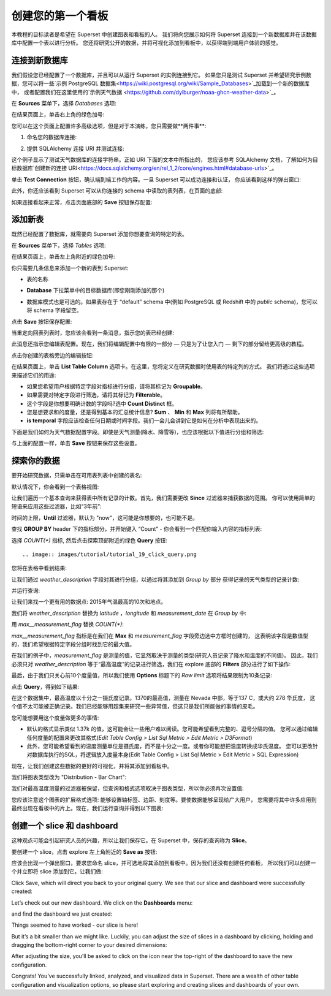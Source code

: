 ..  Licensed to the Apache Software Foundation (ASF) under one
    or more contributor license agreements.  See the NOTICE file
    distributed with this work for additional information
    regarding copyright ownership.  The ASF licenses this file
    to you under the Apache License, Version 2.0 (the
    "License"); you may not use this file except in compliance
    with the License.  You may obtain a copy of the License at

..    http://www.apache.org/licenses/LICENSE-2.0

..  Unless required by applicable law or agreed to in writing,
    software distributed under the License is distributed on an
    "AS IS" BASIS, WITHOUT WARRANTIES OR CONDITIONS OF ANY
    KIND, either express or implied.  See the License for the
    specific language governing permissions and limitations
    under the License.

创建您的第一个看板
=============================

本教程的目标读者是希望在 Superset 中创建图表和看板的人。
我们将向您展示如何将 Superset 连接到一个新数据库并在该数据库中配置一个表以进行分析。
您还将研究公开的数据，并将可视化添加到看板中，以获得端到端用户体验的感觉。

连接到新数据库
----------------------------

我们假设您已经配置了一个数据库，并且可以从运行 Superset 的实例连接到它。
如果您只是测试 Superset 并希望研究示例数据，您可以将一些`示例 PostgreSQL 数据集<https://wiki.postgresql.org/wiki/Sample_Databases>`_加载到一个新的数据库中，
或者配置我们在这里使用的`示例天气数据 <https://github.com/dylburger/noaa-ghcn-weather-data>`_。

在 **Sources** 菜单下，选择 *Databases* 选项:

.. image:: images/tutorial/tutorial_01_sources_database.png
   :scale: 70%

在结果页面上，单击右上角的绿色加号:

.. image:: images/tutorial/tutorial_02_add_database.png
   :scale: 70%

您可以在这个页面上配置许多高级选项，但是对于本演练，您只需要做**两件事**:

1. 命名您的数据库连接:

.. image:: images/tutorial/tutorial_03_database_name.png
   :scale: 70%

2. 提供 SQLAlchemy 连接 URI 并测试连接:

.. image:: images/tutorial/tutorial_04_sqlalchemy_connection_string.png
   :scale: 70%

这个例子显示了测试天气数据库的连接字符串。正如 URI 下面的文本中所指出的，
您应该参考 SQLAlchemy 文档，了解如何为目标数据库`创建新的连接 URI<https://docs.sqlalchemy.org/en/rel_1_2/core/engines.html#database-urls>`_。

单击 **Test Connection** 按钮，确认端到端工作的内容。一旦 Superset 可以成功连接和认证，
你应该看到这样的弹出窗口:

.. image:: images/tutorial/tutorial_05_connection_popup.png
   :scale: 50%

此外，你还应该看到 Superset 可以从你连接的 schema 中读取的表列表，在页面的底部:

.. image:: images/tutorial/tutorial_06_list_of_tables.png
   :scale: 70%

如果连接看起来正常，点击页面底部的 **Save** 按钮保存配置:

.. image:: images/tutorial/tutorial_07_save_button.png
   :scale: 70%

添加新表
------------------

既然已经配置了数据库，就需要向 Superset 添加你想要查询的特定的表。

在 **Sources** 菜单下，选择 *Tables* 选项:

.. image:: images/tutorial/tutorial_08_sources_tables.png
   :scale: 70%

在结果页面上，单击左上角附近的绿色加号:

.. image:: images/tutorial/tutorial_09_add_new_table.png
   :scale: 70%

你只需要几条信息来添加一个新的表到 Superset:

* 表的名称

.. image:: images/tutorial/tutorial_10_table_name.png
   :scale: 70%

* **Database** 下拉菜单中的目标数据库(即您刚刚添加的那个)

.. image:: images/tutorial/tutorial_11_choose_db.png
   :scale: 70%

* 数据库模式也是可选的。如果表存在于 “default” schema 中(例如 PostgreSQL 或 Redshift 中的 *public* schema)，您可以将 schema 字段留空。

点击 **Save** 按钮保存配置:

.. image:: images/tutorial/tutorial_07_save_button.png
   :scale: 70%

当重定向回表列表时，您应该会看到一条消息，指示您的表已经创建:

.. image:: images/tutorial/tutorial_12_table_creation_success_msg.png
   :scale: 70%

此消息还指示您编辑表配置。现在，我们将编辑配置中有限的一部分 — 只是为了让您入门 — 剩下的部分留给更高级的教程。

点击你创建的表格旁边的编辑按钮:

.. image:: images/tutorial/tutorial_13_edit_table_config.png
   :scale: 70%

在结果页面上，单击 **List Table Column** 选项卡。在这里，您将定义在研究数据时使用表的特定列的方式。
我们将通过这些选项来描述它们的用途:

* 如果您希望用户根据特定字段对指标进行分组，请将其标记为 **Groupable**。
* 如果需要对特定字段进行筛选，请将其标记为 **Filterable**。
* 这个字段是你想要明确计数的字段吗?选中 **Count Distinct** 框。
* 您是想要求和的度量，还是得到基本的汇总统计信息? **Sum** 、 **Min** 和 **Max** 列将有所帮助。
* **is temporal** 字段应该检查任何日期或时间字段。我们一会儿会讲到它是如何在分析中表现出来的。

下面是我们如何为天气数据配置字段。即使是天气测量(降水、降雪等)，也应该根据以下值进行分组和筛选:

.. image:: images/tutorial/tutorial_14_field_config.png

与上面的配置一样，单击 **Save** 按钮来保存这些设置。

探索你的数据
-------------------

要开始研究数据，只需单击在可用表列表中创建的表名:

.. image:: images/tutorial/tutorial_15_click_table_name.png

默认情况下，你会看到一个表格视图:

.. image:: images/tutorial/tutorial_16_datasource_chart_type.png

让我们遍历一个基本查询来获得表中所有记录的计数。首先，我们需要更改 **Since** 过滤器来捕获数据的范围。
你可以使用简单的短语来应用这些过滤器，比如“3年前”:

.. image:: images/tutorial/tutorial_17_choose_time_range.png

时间的上限，**Until** 过滤器，默认为 "now"，这可能是你想要的，也可能不是。

查找 **GROUP BY** header 下的指标部分，并开始键入 “Count”
- 你会看到一个匹配你输入内容的指标列表:

.. image:: images/tutorial/tutorial_18_choose_metric.png

选择 *COUNT(\*)* 指标, 然后点击探索顶部附近的绿色 **Query** 按钮::

.. image:: images/tutorial/tutorial_19_click_query.png

您将在表格中看到结果:

.. image:: images/tutorial/tutorial_20_count_star_result.png

让我们通过 *weather_description* 字段对其进行分组，以通过将其添加到 *Group by* 部分
获得记录的天气类型的记录计数:

.. image:: images/tutorial/tutorial_21_group_by.png

并运行查询:

.. image:: images/tutorial/tutorial_22_group_by_result.png

让我们来找一个更有用的数据点: 2015年气温最高的10次和地点。

我们将 *weather_description* 替换为 *latitude* ，*longitude* 和 *measurement_date* 
在 *Group by* 中:

.. image:: images/tutorial/tutorial_23_group_by_more_dimensions.png

用 *max__measurement_flag* 替换 *COUNT(\*)*:

.. image:: images/tutorial/tutorial_24_max_metric.png

*max__measurement_flag* 指标是在我们在 **Max** 和 *measurement_flag* 字段旁边选中方框时创建的，
这表明该字段是数值型的，我们希望根据特定字段分组时找到它的最大值。


在我们的例子中，*measurement_flag* 是测量的值，它显然取决于测量的类型(研究人员记录了降水和温度的不同值)。
因此，我们必须只对 *weather_description* 等于“最高温度”的记录进行筛选，我们在 explore 底部的
**Filters** 部分进行了如下操作:

.. image:: images/tutorial/tutorial_25_max_temp_filter.png

最后，由于我们只关心前10个度量值，所以我们使用 **Options** 标题下的 *Row limit* 选项将结果限制为10条记录:

.. image:: images/tutorial/tutorial_26_row_limit.png

点击 **Query**，得到如下结果:

.. image:: images/tutorial/tutorial_27_top_10_max_temps.png

在这个数据集中，最高温度以十分之一摄氏度记录。1370的最高值，测量在 Nevada 中部，等于137 C，或大约 278 华氏度，
这个值不太可能被正确记录。我们已经能够用超集来研究一些异常值，但这只是我们所能做的事情的皮毛。

您可能想要用这个度量做更多的事情:

* 默认的格式显示类似 1.37k 的值，这可能会让一些用户难以阅读。您可能希望看到完整的、逗号分隔的值。
  您可以通过编辑任何度量的配置来更改其格式(*Edit Table Config > List Sql Metric > Edit Metric > D3Format*)

* 此外，您可能希望看到的温度测量单位是摄氏度，而不是十分之一度。或者你可能想把温度转换成华氏温度。
  您可以更改针对数据库执行的SQL，将逻辑放入度量本身(Edit Table Config > List Sql Metric > Edit Metric > SQL Expression)

现在，让我们创建这些数据的更好的可视化，并将其添加到看板中。

我们将图表类型改为 "Distribution - Bar Chart":

.. image:: images/tutorial/tutorial_28_bar_chart.png

我们对最高温度测量的过滤器被保留，但查询和格式选项取决于图表类型，所以你必须再次设置值:

.. image:: images/tutorial/tutorial_29_bar_chart_series_metrics.png

您应该注意这个图表的扩展格式选项: 能够设置轴标签、边距、刻度等。要使数据能够呈现给广大用户，
您需要将其中许多应用到最终出现在看板中的片上。现在，我们运行查询并得到以下图表:

.. image:: images/tutorial/tutorial_30_bar_chart_results.png
   :scale: 70%

创建一个 slice 和 dashboard
------------------------------

这种观点可能会引起研究人员的兴趣，所以让我们保存它。在 Superset 中，保存的查询称为 **Slice**。

要创建一个 slice，点击 explore 左上角附近的 **Save as** 按钮:

.. image:: images/tutorial/tutorial_19_click_query.png

应该会出现一个弹出窗口，要求您命名 slice，并可选地将其添加到看板中。因为我们还没有创建任何看板，
所以我们可以创建一个并立即将 slice 添加到它。让我们做:

.. image:: images/tutorial/tutorial_31_save_slice_to_dashboard.png
   :scale: 70%

Click Save, which will direct you back to your original query. We see that 
our slice and dashboard were successfully created:

.. image:: images/tutorial/tutorial_32_save_slice_confirmation.png
   :scale: 70%

Let’s check out our new dashboard. We click on the **Dashboards** menu:

.. image:: images/tutorial/tutorial_33_dashboard.png

and find the dashboard we just created:

.. image:: images/tutorial/tutorial_34_weather_dashboard.png

Things seemed to have worked - our slice is here!

.. image:: images/tutorial/tutorial_35_slice_on_dashboard.png
   :scale: 70%

But it’s a bit smaller than we might like. Luckily, you can adjust the size 
of slices in a dashboard by clicking, holding and dragging the bottom-right 
corner to your desired dimensions:

.. image:: images/tutorial/tutorial_36_adjust_dimensions.gif
   :scale: 120%

After adjusting the size, you’ll be asked to click on the icon near the 
top-right of the dashboard to save the new configuration.

Congrats! You’ve successfully linked, analyzed, and visualized data in Superset. 
There are a wealth of other table configuration and visualization options, so 
please start exploring and creating slices and dashboards of your own.
